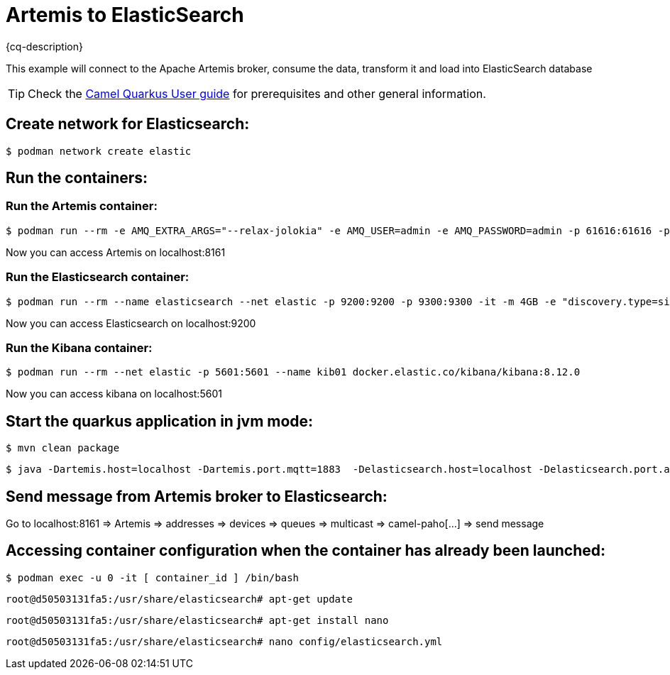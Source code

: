 = Artemis to ElasticSearch
:cq-example-description: An example that shows how the message is consumed from the Apache Artemis broker using MQTT protocol, transformed and loaded into ElasticSearch

{cq-description}

This example will connect to the Apache Artemis broker, consume the data,
transform it and load into ElasticSearch database

TIP: Check the https://camel.apache.org/camel-quarkus/latest/first-steps.html[Camel Quarkus User guide] for prerequisites
and other general information.

== Create network for Elasticsearch:

[source,shell]
----
$ podman network create elastic
----

== Run the containers:

=== Run the Artemis container:

[source,shell]
----
$ podman run --rm -e AMQ_EXTRA_ARGS="--relax-jolokia" -e AMQ_USER=admin -e AMQ_PASSWORD=admin -p 61616:61616 -p 8161:8161 -p 1883:1883 quay.io/artemiscloud/activemq-artemis-broker
----

Now you can access Artemis on localhost:8161

=== Run the Elasticsearch container:

[source,shell]
----
$ podman run --rm --name elasticsearch --net elastic -p 9200:9200 -p 9300:9300 -it -m 4GB -e "discovery.type=single-node" -e "xpack.security.enabled=false" --name elasticsearch docker.elastic.co/elasticsearch/elasticsearch:8.12.0
----

Now you can access Elasticsearch on localhost:9200

=== Run the Kibana container:

[source,shell]
----
$ podman run --rm --net elastic -p 5601:5601 --name kib01 docker.elastic.co/kibana/kibana:8.12.0
----

Now you can access kibana on localhost:5601

== Start the quarkus application in jvm mode:

[source,shell]
----
$ mvn clean package
----

[source,shell]
----
$ java -Dartemis.host=localhost -Dartemis.port.mqtt=1883  -Delasticsearch.host=localhost -Delasticsearch.port.api.binary=9200 -jar target/quarkus-app/quarkus-run.jar
----

== Send message from Artemis broker to Elasticsearch:

Go to localhost:8161 => Artemis => addresses => devices => queues => multicast => camel-paho[...] => send message


== Accessing container configuration when the container has already been launched:


[source,shell]
----
$ podman exec -u 0 -it [ container_id ] /bin/bash
----

----
root@d50503131fa5:/usr/share/elasticsearch# apt-get update
----

----
root@d50503131fa5:/usr/share/elasticsearch# apt-get install nano
----

----
root@d50503131fa5:/usr/share/elasticsearch# nano config/elasticsearch.yml
----

